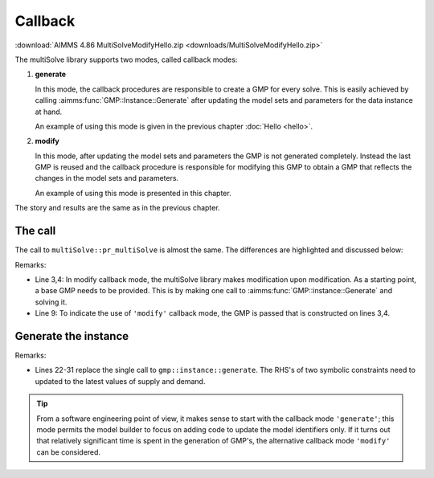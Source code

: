 Callback 
=======================

.. image:: https://img.shields.io/badge/AIMMS_4.86-ZIP:_MultiSolveModifyHello-blue
   :target: :download:`MultiSolveModifyHello.zip <downloads/MultiSolveModifyHello.zip>`

:download:`AIMMS 4.86 MultiSolveModifyHello.zip <downloads/MultiSolveModifyHello.zip>`

The multiSolve library supports two modes, called callback modes:

#.  **generate**

    In this mode, the callback procedures are responsible to create a GMP for every solve.
    This is easily achieved by calling :aimms:func:`GMP::Instance::Generate` after updating
    the model sets and parameters for the data instance at hand.

    An example of using this mode is given in the previous chapter :doc:`Hello <hello>`.

#.  **modify**

    In this mode, after updating the model sets and parameters the GMP is not generated completely. 
    Instead the last GMP is reused and the callback procedure is responsible for modifying this GMP
    to obtain a GMP that reflects the changes in the model sets and parameters.

    An example of using this mode is presented in this chapter.

The story and results are the same as in the previous chapter.


The call
----------

The call to ``multiSolve::pr_multiSolve`` is almost the same.  
The differences are highlighted and discussed below:

.. code-block:: aimms
    :linenos:
    :emphasize-lines: 3,4,9

    Procedure MainExecution {
        Body: {
            ep_baseGMP := gmp::Instance::Generate( mp_transport );
            gmp::Instance::Solve( ep_baseGMP );
            
            multiSolve::pr_multiSolve(
                ep_onNextSessionInstance      :  'pr_modifyInstance', 
                ep_onSessionInstanceCompleted :  'pr_retrieveSolution', 
                ep_baseGMP                    :  ep_baseGMP, ! Using the modify call back mode. 
                p_maxParallelGMPs             :  2,
                p_maxThreadsPerSolve          :  1, 
                ep_startingSolutionMethod     :  multiSolve::ep_startingSolutionMethod_last);
        }
        ElementParameter ep_baseGMP {
            Range: AllGeneratedMathematicalPrograms;
        }
    }

Remarks:

*   Line 3,4: In modify callback mode, the multiSolve library makes modification upon modification.
    As a starting point, a base GMP needs to be provided.  This is by making one call to 
    :aimms:func:`GMP::instance::Generate` and solving it.

*   Line 9: To indicate the use of ``'modify'`` callback mode, the GMP is passed that is constructed on lines 3,4.

Generate the instance
-----------------------

.. code-block:: aimms 
    :linenos:
    :emphasize-lines: 22-31

    Procedure pr_modifyInstance {
        Arguments: (ep_gmp,ep_handle);
        Body: {
            p_iter += 1 ;
            if p_iter > p_maxNoInstances then 
                ep_handle := '' ;
            
                ! As there is no more data, this procedure can indicate to
                ! the multiSolve library that it can stop new solve sequences. 
                p_procedureReturnCode := 0 ; 
            else
                ! Which instance are going to solve.
                ep_handle := element( s_instances, p_iter );
            
                ! Update model parameters for this variation.
                p_supply(i_src)  := p_supplyInst(i_src,  ep_handle) ;
                p_demand(i_trgt) := p_demandInst(i_trgt, ep_handle) ;
            
                ! The GMP to be solved is a small variation of the last solved GMP
                ! Instead of regenerating the entire GMP, only some coefficients 
                ! are modified.  This is signiicantly faster, but can be more involved.
                gmp::Row::SetRightHandSideMulti(
                    GMP     :  ep_gmp, 
                    binding :  i_src, 
                    row     :  c_respectSupply(i_src), 
                    value   :  p_supply(i_src));
                gmp::Row::SetRightHandSideMulti(
                    GMP     :  ep_gmp, 
                    binding :  i_trgt, 
                    row     :  c_meetDemand(i_trgt), 
                    value   :  p_demand(i_trgt));

                ! Indicating there is data, and a GMP is created ready to solve.
                p_procedureReturnCode := 1;
            endif ;
            return p_procedureReturnCode ;
        }
        DeclarationSection Argument_declarations {
            ElementParameter ep_gmp {
                Range: AllGeneratedMathematicalPrograms;
                Property: InOut;
            }
            ElementParameter ep_handle {
                Range: Integers;
                Property: Output;
            }
        }
        DeclarationSection Local_declarations {
            Parameter p_procedureReturnCode;
        }
    }

Remarks:

*   Lines 22-31 replace the single call to ``gmp::instance::generate``. 
    The RHS's of two symbolic constraints need to updated to the latest values of supply and demand.

.. tip:: From a software engineering point of view, it makes sense to start with the callback mode ``'generate'``; 
       this mode permits the model builder to focus on adding code to update the model identifiers only.
       If it turns out that relatively significant time is spent in the generation of GMP's, 
       the alternative callback mode ``'modify'`` can be considered.

.. spelling::

    multiSolve

